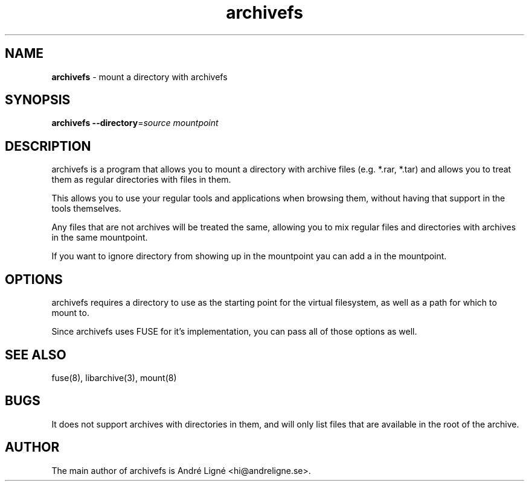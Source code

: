 .\" Manpage for archivefs.
.\" Open an issue on the repository to correct errors or types.
.TH archivefs 1 "1 Jan 2021" "0.1.3" "archivefs man page"

.SH NAME
.B archivefs
\- mount a directory with archivefs

.SH SYNOPSIS
.B archivefs
.B --directory\fR=\fIsource mountpoint

.SH DESCRIPTION
archivefs is a program that allows you to mount a directory with archive files
(e.g. *.rar, *.tar) and allows you to treat them as regular directories with
files in them.

.PP
This allows you to use your regular tools and applications when browsing them,
without having that support in the tools themselves.

.PP
Any files that are not archives will be treated the same, allowing you to mix
regular files and directories with archives in the same mountpoint.

.PP
If you want to ignore directory from showing up in the mountpoint yau can add a
\.archive-ignore file in the directory and it will not show any of the contents
in the mountpoint.

.SH OPTIONS
archivefs requires a directory to use as the starting point for the virtual
filesystem, as well as a path for which to mount to.

Since archivefs uses FUSE for it's implementation, you can pass all of those
options as well.

.SH SEE ALSO
fuse(8), libarchive(3), mount(8)

.SH BUGS
It does not support archives with directories in them, and will only list files
that are available in the root of the archive.

.SH AUTHOR
The main author of archivefs is André Ligné <hi@andreligne.se>.
